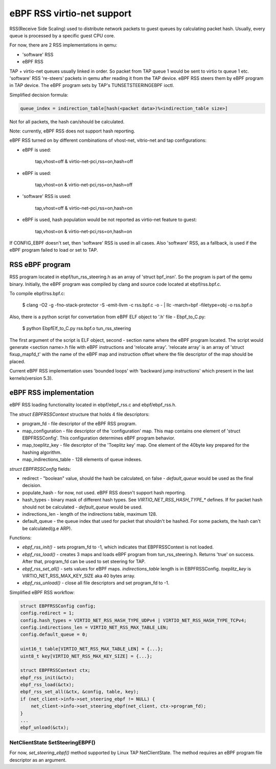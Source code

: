 ===========================
eBPF RSS virtio-net support
===========================

RSS(Receive Side Scaling) used to distribute network packets to guest queues by calculating packet hash.
Usually, every queue is processed by a specific guest CPU core.

For now, there are 2 RSS implementations in qemu:

- 'software' RSS
- eBPF RSS

TAP + virtio-net queues usually linked in order. So packet from TAP queue 1 would be sent to virtio tx queue 1 etc.
'software' RSS 're-steers' packets in qemu after reading it from the TAP device. eBPF RSS steers them by eBPF program in TAP device. The eBPF program sets by TAP's TUNSETSTEERINGEBPF ioctl.

Simplified decision formula:

.. code:: C

    queue_index = indirection_table[hash(<packet data>)%<indirection_table size>]


Not for all packets, the hash can/should be calculated.

Note: currently, eBPF RSS does not support hash reporting.

eBPF RSS turned on by different combinations of vhost-net, vitrio-net and tap configurations:

- eBPF is used:

        tap,vhost=off & virtio-net-pci,rss=on,hash=off

- eBPF is used:

        tap,vhost=on & virtio-net-pci,rss=on,hash=off

- 'software' RSS is used:

        tap,vhost=off & virtio-net-pci,rss=on,hash=on

- eBPF is used, hash population would be not reported as virtio-net feature to guest:

        tap,vhost=on & virtio-net-pci,rss=on,hash=on

If CONFIG_EBPF doesn't set, then 'software' RSS is used in all cases.
Also 'software' RSS, as a fallback, is used if the eBPF program failed to load or set to TAP.

RSS eBPF program
----------------

RSS program located in ebpf/tun_rss_steering.h as an array of 'struct bpf_insn'.
So the program is part of the qemu binary.
Initially, the eBPF program was compiled by clang and source code located at ebpf/rss.bpf.c.

To compile ebpf/rss.bpf.c:

        $ clang -O2 -g -fno-stack-protector -S -emit-llvm -c rss.bpf.c -o - | llc -march=bpf -filetype=obj -o rss.bpf.o

Also, there is a python script for convertation from eBPF ELF object to '.h' file - Ebpf_to_C.py:

        $ python EbpfElf_to_C.py rss.bpf.o tun_rss_steering

The first argument of the script is ELF object, second - section name where the eBPF program located.
The script would generate <section name>.h file with eBPF instructions and 'relocate array'.
'relocate array' is an array of 'struct fixup_mapfd_t' with the name of the eBPF map and instruction offset where the file descriptor of the map should be placed.

Current eBPF RSS implementation uses 'bounded loops' with 'backward jump instructions' which present in the last kernels(version 5.3).

eBPF RSS implementation
-----------------------

eBPF RSS loading functionality located in ebpf/ebpf_rss.c and ebpf/ebpf_rss.h.

The `struct EBPFRSSContext` structure that holds 4 file descriptors:

- program_fd - file descriptor of the eBPF RSS program.
- map_configuration - file descriptor of the 'configuration' map. This map contains one element of 'struct EBPFRSSConfig'. This configuration determines eBPF program behavior.
- map_toeplitz_key - file descriptor of the 'Toeplitz key' map. One element of the 40byte key prepared for the hashing algorithm.
- map_indirections_table - 128 elements of queue indexes.

`struct EBPFRSSConfig` fields:

- redirect - "boolean" value, should the hash be calculated, on false  - `default_queue` would be used as the final decision.
- populate_hash - for now, not used. eBPF RSS doesn't support hash reporting.
- hash_types - binary mask of different hash types. See `VIRTIO_NET_RSS_HASH_TYPE_*` defines. If for packet hash should not be calculated - `default_queue` would be used.
- indirections_len - length of the indirections table, maximum 128.
- default_queue - the queue index that used for packet that shouldn't be hashed. For some packets, the hash can't be calculated(g.e ARP).

Functions:

- `ebpf_rss_init()` - sets program_fd to -1, which indicates that EBPFRSSContext is not loaded.
- `ebpf_rss_load()` - creates 3 maps and loads eBPF program from tun_rss_steering.h. Returns 'true' on success. After that, program_fd can be used to set steering for TAP.
- `ebpf_rss_set_all()` - sets values for eBPF maps. `indirections_table` length is in EBPFRSSConfig. `toeplitz_key` is VIRTIO_NET_RSS_MAX_KEY_SIZE aka 40 bytes array.
- `ebpf_rss_unload()` - close all file descriptors and set program_fd to -1.

Simplified eBPF RSS workflow:

.. code:: C

    struct EBPFRSSConfig config;
    config.redirect = 1;
    config.hash_types = VIRTIO_NET_RSS_HASH_TYPE_UDPv4 | VIRTIO_NET_RSS_HASH_TYPE_TCPv4;
    config.indirections_len = VIRTIO_NET_RSS_MAX_TABLE_LEN;
    config.default_queue = 0;

    uint16_t table[VIRTIO_NET_RSS_MAX_TABLE_LEN] = {...};
    uint8_t key[VIRTIO_NET_RSS_MAX_KEY_SIZE] = {...};

    struct EBPFRSSContext ctx;
    ebpf_rss_init(&ctx);
    ebpf_rss_load(&ctx);
    ebpf_rss_set_all(&ctx, &config, table, key);
    if (net_client->info->set_steering_ebpf != NULL) {
        net_client->info->set_steering_ebpf(net_client, ctx->program_fd);
    }
    ...
    ebpf_unload(&ctx);


NetClientState SetSteeringEBPF()
~~~~~~~~~~~~~~~~~~~~~~~~~~~~~~~~~

For now, `set_steering_ebpf()` method supported by Linux TAP NetClientState. The method requires an eBPF program file descriptor as an argument.
